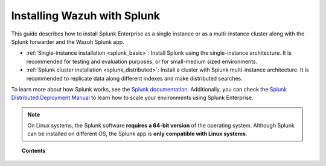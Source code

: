 .. Copyright (C) 2021 Wazuh, Inc.

.. meta::
  :description: Learn how to install Splunk Enterprise as a single or multi-instance cluster along with the Splunk forwarder and the Wazuh Splunk app. 

.. _installation_splunk:

Installing Wazuh with Splunk
============================

This guide describes how to install Splunk Enterprise as a single instance or as a multi-instance cluster along with the Splunk forwarder and the Wazuh Splunk app.

- :ref:`Single-instance installation <splunk_basic>`: Install Splunk using the single-instance architecture. It is recommended for testing and evaluation purposes, or for small-medium sized environments.

- :ref:`Splunk cluster installation <splunk_distributed>`: Install a cluster with Splunk multi-instance architecture. It is recommended to replicate data along different indexes and make distributed searches.

To learn more about how Splunk works, see the `Splunk documentation <https://docs.splunk.com/Documentation>`_. Additionally, you can check the `Splunk Distributed Deployment Manual <http://docs.splunk.com/Documentation/Splunk/|SPLUNK_LATEST|/Deploy/Distributedoverview>`_ to learn how to scale your environments using Splunk Enterprise.

.. note::
  On Linux systems, the Splunk software **requires a 64-bit version** of the operating system. Although Splunk can be installed on different OS, the Splunk app is **only compatible with Linux systems**.

.. topic:: Contents

  .. toctree::
    :maxdepth: 1

    splunk-wazuh
    splunk-basic
    splunk-distributed
    splunk-app
    splunk-reverse-proxy
    splunk-polling
